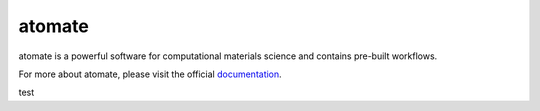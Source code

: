 =======
atomate
=======

atomate is a powerful software for computational materials science and contains pre-built workflows.

For more about atomate, please visit the official documentation_.

.. _documentation: https://hackingmaterials.github.io/atomate/

test
